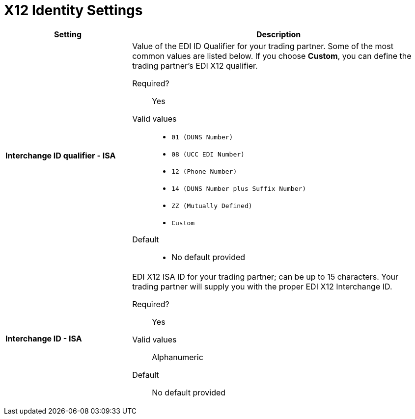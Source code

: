 = X12 Identity Settings

[%header,cols="3s,7a"]
|===
|Setting |Description

|Interchange ID qualifier - ISA
|Value of the EDI ID Qualifier for your trading partner. Some of the most common values are listed below. If you choose *Custom*, you can define the trading partner's EDI X12 qualifier.

Required?::
Yes

Valid values::

* `01 (DUNS Number)`
* `08 (UCC EDI Number)`
* `12 (Phone Number)`
* `14 (DUNS Number plus Suffix Number)`
* `ZZ (Mutually Defined)`
* `Custom`

Default::

* No default provided



|Interchange ID - ISA
|EDI X12 ISA ID for your trading partner; can be up to 15 characters. Your trading partner will supply you with the proper EDI X12 Interchange ID.

Required?::
Yes

Valid values::

Alphanumeric

Default::

No default provided

|===
